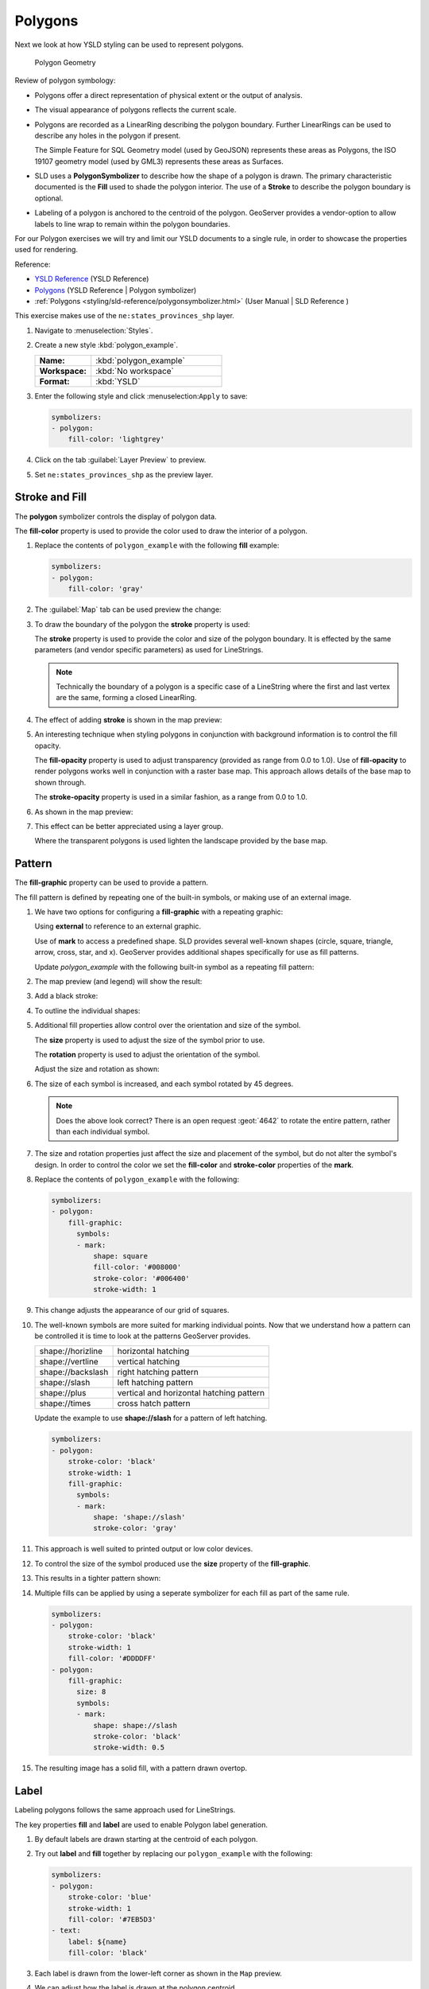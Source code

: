 .. _styling_workshop_polygon:

Polygons
========

Next we look at how YSLD styling can be used to represent polygons.

.. figure:: ../style/img/PolygonSymbology.svg
   
   Polygon Geometry

Review of polygon symbology:

* Polygons offer a direct representation of physical extent or the output of analysis.

* The visual appearance of polygons reflects the current scale.

* Polygons are recorded as a LinearRing describing the polygon boundary. Further LinearRings can be used to describe any holes in the polygon if present.
  
  The Simple Feature for SQL Geometry model (used by GeoJSON) represents these areas as Polygons, the ISO 19107 geometry model (used by GML3) represents these areas as Surfaces.

* SLD uses a **PolygonSymbolizer** to describe how the shape of a polygon is drawn. The primary characteristic documented is the **Fill** used to shade the polygon interior. The use of a **Stroke** to describe the polygon boundary is optional.

* Labeling of a polygon is anchored to the centroid of the polygon. GeoServer provides a vendor-option to allow labels to line wrap to remain within the polygon boundaries.

For our Polygon exercises we will try and limit our YSLD documents to a single rule, in order to showcase the properties used for rendering.

Reference:

* `YSLD Reference <http://suite.opengeo.org/docs/latest/cartography/ysld/reference/index.html>`__ (YSLD Reference)
* `Polygons <http://suite.opengeo.org/docs/latest/cartography/ysld/reference/symbolizers/polygon.html>`__ (YSLD Reference | Polygon symbolizer)
* :ref:`Polygons <styling/sld-reference/polygonsymbolizer.html>` (User Manual | SLD Reference )

This exercise makes use of the ``ne:states_provinces_shp`` layer.

#. Navigate to :menuselection:`Styles`.

#. Create a new style :kbd:`polygon_example`.

   .. list-table:: 
      :widths: 30 70
      :stub-columns: 1

      * - Name:
        - :kbd:`polygon_example`
      * - Workspace:
        - :kbd:`No workspace`
      * - Format:
        - :kbd:`YSLD`
     
   .. image:: ../style/img/polygon_02_create.png

#. Enter the following style and click :menuselection:``Apply`` to save:

   .. code-block:: yaml
   
      symbolizers:
      - polygon:
          fill-color: 'lightgrey'

#. Click on the tab :guilabel:`Layer Preview` to preview.

   .. image:: ../style/img/polygon_04_preview.png

#. Set ``ne:states_provinces_shp`` as the preview layer.

   .. image:: ../style/img/polygon_01_preview.png


Stroke and Fill
---------------

The **polygon** symbolizer controls the display of polygon data.

.. image:: ../style/img/PolygonFill.svg

The **fill-color** property is used to provide the color used to draw the interior of a polygon.


#. Replace the contents of ``polygon_example`` with the following **fill** example:

   .. code-block:: yaml
   
      symbolizers:
      - polygon:
          fill-color: 'gray'

#. The :guilabel:`Map` tab can be used preview the change:

   .. image:: ../style/img/polygon_fill_1.png

#. To draw the boundary of the polygon the **stroke** property is used:

   The **stroke** property is used to provide the color and size of the polygon boundary. It is effected by the same parameters (and vendor specific parameters) as used for LineStrings. 
   
   .. code-block:: yaml
      :emphasize-lines: 4,5
      
      symbolizers:
      - polygon:
          fill-color: 'gray'
          stroke-color: 'black'
          stroke-width: 2
   
   .. note:: Technically the boundary of a polygon is a specific case of a LineString where the first and last vertex are the same, forming a closed LinearRing.

#. The effect of adding **stroke** is shown in the map preview:
   
   .. image:: ../style/img/polygon_fill_2.png

#. An interesting technique when styling polygons in conjunction with background information is to control the fill opacity.

   The **fill-opacity** property is used to adjust transparency (provided as range from 0.0 to 1.0). Use of **fill-opacity** to render polygons works well in conjunction with a raster base map. This approach allows details of the base map to shown through.

   The **stroke-opacity** property is used in a similar fashion, as a range from 0.0 to 1.0.

   .. code-block:: yaml
      :emphasize-lines: 4,7
      
      symbolizers:
      - polygon:
          fill-color: 'white'
          fill-opacity: 0.5
          stroke-color: 'lightgrey'
          stroke-width: 0.25
          stroke-opacity: 0.5

#. As shown in the map preview:

   .. image:: ../style/img/polygon_fill_3.png
   
#. This effect can be better appreciated using a layer group.
   
   .. image:: ../style/img/polygon_fill_4.png
   
   Where the transparent polygons is used lighten the landscape provided by the base map.

   .. image:: ../style/img/polygon_fill_5.png
   
.. only:: instructor
     
   .. admonition:: Instructor Notes 
    
      In this example we want to ensure readers know the key property for polygon data.
    
      It is also our first example of using opacity.

Pattern
-------

The **fill-graphic** property can be used to provide a pattern. 

.. image:: ../style/img/PolygonPattern.svg

The fill pattern is defined by repeating one of the built-in symbols, or making use of an external image.

#. We have two options for configuring a **fill-graphic** with a repeating graphic:
   
   Using **external** to reference to an external graphic.

   Use of **mark** to access a predefined shape. SLD provides several well-known shapes (circle, square, triangle, arrow, cross, star, and x). GeoServer provides additional shapes specifically for use as fill patterns.

   Update `polygon_example` with the following built-in symbol as a repeating fill pattern:

   .. code-block:: yaml
      :emphasize-lines: 3-9
      
      symbolizers:
      - polygon:
          fill-graphic:
            symbols:
            - mark:
                shape: square
                fill-color: 'gray'
                stroke-color: 'black'
                stroke-width: 1

#. The map preview (and legend) will show the result:
   
   .. image:: ../style/img/polygon_pattern_0.png
   
#. Add a black stroke:

   .. code-block:: yaml
      :emphasize-lines: 3,4

      symbolizers:
      - polygon:
          stroke-color: 'black'
          stroke-width: 1
          fill-graphic:
            symbols:
            - mark:
                shape: square
                fill-color: 'gray'
                stroke-color: 'black'
                stroke-width: 1

#. To outline the individual shapes:

   .. image:: ../style/img/polygon_pattern_1.png

#. Additional fill properties allow control over the orientation and size of the symbol.

   The **size** property is used to adjust the size of the symbol prior to use.
   
   The **rotation** property is used to adjust the orientation of the symbol.
   
   Adjust the size and rotation as shown:

   .. code-block:: yaml
      :emphasize-lines: 6,7

      symbolizers:
      - polygon:
          stroke-color: 'black'
          stroke-width: 1
          fill-graphic:
            size: 22
            rotation: 45.0
            symbols:
            - mark:
                shape: square
                fill-color: 'gray'
                stroke-color: 'black'
                stroke-width: 1
      
#. The size of each symbol is increased, and each symbol rotated by 45 degrees.

   .. image:: ../style/img/polygon_pattern_2.png
   
   .. note:: Does the above look correct? There is an open request :geot:`4642` to rotate the entire pattern, rather than each individual symbol.

#. The size and rotation properties just affect the size and placement of the symbol, but do not alter the symbol's design. In order to control the color we set the **fill-color** and **stroke-color** properties of the **mark**.
   
#. Replace the contents of ``polygon_example`` with the following:

   .. code-block:: yaml

      symbolizers:
      - polygon:
          fill-graphic:
            symbols:
            - mark:
                shape: square
                fill-color: '#008000'
                stroke-color: '#006400'
                stroke-width: 1

#. This change adjusts the appearance of our grid of squares.
   
   .. image:: ../style/img/polygon_pattern_3.png

#. The well-known symbols are more suited for marking individual points. Now that we understand how a pattern can be controlled it is time to look at the patterns GeoServer provides.
  
   ================= =======================================
   shape://horizline horizontal hatching
   shape://vertline  vertical hatching
   shape://backslash right hatching pattern
   shape://slash     left hatching pattern
   shape://plus      vertical and horizontal hatching pattern
   shape://times     cross hatch pattern
   ================= =======================================

   Update the example to use **shape://slash** for a pattern of left hatching. 

   .. code-block:: yaml

      symbolizers:
      - polygon:
          stroke-color: 'black'
          stroke-width: 1
          fill-graphic:
            symbols:
            - mark:
                shape: 'shape://slash'
                stroke-color: 'gray'

#. This approach is well suited to printed output or low color devices.
   
   .. image:: ../style/img/polygon_pattern_4.png

#. To control the size of the symbol produced use the **size** property of the **fill-graphic**.
  
   .. code-block:: yaml
      :emphasize-lines: 6

      symbolizers:
      - polygon:
          stroke-color: 'black'
          stroke-width: 1
          fill-graphic:
            size: 8
            symbols:
            - mark:
                shape: 'shape://slash'
                stroke-color: 'gray'

#. This results in a tighter pattern shown:

   .. image:: ../style/img/polygon_pattern_5.png

#. Multiple fills can be applied by using a seperate symbolizer for each fill as part of the same rule.
   
   .. code-block:: yaml

      symbolizers:
      - polygon:
          stroke-color: 'black'
          stroke-width: 1
          fill-color: '#DDDDFF'
      - polygon:
          fill-graphic:
            size: 8
            symbols:
            - mark:
                shape: shape://slash
                stroke-color: 'black'
                stroke-width: 0.5

#. The resulting image has a solid fill, with a pattern drawn overtop.

   .. image:: ../style/img/polygon_pattern_6.png

Label
-----

Labeling polygons follows the same approach used for LineStrings. 

.. image:: ../style/img/PolygonLabel.svg
   
The key properties **fill** and **label** are used to enable Polygon label generation.

#. By default labels are drawn starting at the centroid of each polygon.
   
   .. image:: ../style/img/LabelSymbology.svg

#. Try out **label** and **fill** together by replacing our ``polygon_example`` with the following:

   .. code-block:: yaml

      symbolizers:
      - polygon:
          stroke-color: 'blue'
          stroke-width: 1
          fill-color: '#7EB5D3'
      - text:
          label: ${name}
          fill-color: 'black'

#. Each label is drawn from the lower-left corner as shown in the ``Map`` preview.
   
   .. image:: ../style/img/polygon_label_0.png

#. We can adjust how the label is drawn at the polygon centroid.

   .. image:: ../style/img/LabelAnchorPoint.svg

   The property **anchor** provides two numbers expressing how a label is aligned with respect to the centroid. The first value controls the horizontal alignment, while the second value controls the vertical alignment. Alignment is expressed between 0.0 and 1.0 as shown in the following table.

   +----------+---------+---------+---------+
   |          | Left    | Center  | Right   |
   +----------+---------+---------+---------+
   | Top      | 0.0 1.0 | 0.5 1.0 | 1.0 1.0 |
   +----------+---------+---------+---------+
   | Middle   | 0.0 0.5 | 0.5 0.5 | 1.0 0.5 |
   +----------+---------+---------+---------+
   | Bottom   | 0.0 0.0 | 0.5 0.0 | 1.0 0.0 |
   +----------+---------+---------+---------+ 
   
   Adjusting the **anchor** is the recommended approach to positioning your labels.

#. Using the **anchor** property we can center our labels with respect to geometry centroid.
   
   To align the center of our label we select 50% horizontally and 50% vertically, by filling in  0.5 and 0.5 below:
   
   .. code-block:: yaml
      :emphasize-lines: 9
      
      symbolizers:
      - polygon:
          stroke-color: 'blue'
          stroke-width: 1
          fill-color: '#7EB5D3'
      - text:
          label: ${name}
          fill-color: 'black'
          anchor: [0.5, 0.5]

         
#. The labeling position remains at the polygon centroid. We adjust alignment by controlling which part of the label we are "snapping" into position.

   .. image:: ../style/img/polygon_label_1.png
   
#. The property **displacement** can be used to provide an initial displacement using and x and y offset.

   .. image:: ../style/img/LabelDisplacement.svg
   
#. This offset is used to adjust the label position relative to the geometry centroid resulting in the starting label position.
   
   .. code-block:: yaml
      :emphasize-lines: 9
      
      symbolizers:
      - polygon:
          stroke-color: 'blue'
          stroke-width: 1
          fill-color: '#7EB5D3'
      - text:
          label: ${name}
          fill-color: 'black'
          displacement: [0, 7]

#. Confirm this result in the map preview.
   
   .. image:: ../style/img/polygon_label_2.png

#. These two settings can be used together.

   .. image:: ../style/img/LabelBoth.svg
    
   The rendering engine starts by determining the label position generated from the geometry centroid and the **label-offset** displacement. The bounding box of the label is used with the **label-anchor** setting align the label to this location.

   **Step 1**: starting label position = centroid + displacement
   
   **Step 2**: snap the label anchor to the starting label position

#. To move our labels down (allowing readers to focus on each shape) we can use displacement combined with followed by horizontal alignment.
   
   .. code-block:: yaml
      :emphasize-lines: 9,10
      
      symbolizers:
      - polygon:
          stroke-color: 'blue'
          stroke-width: 1
          fill-color: '#7EB5D3'
      - text:
          label: ${name}
          fill-color: 'black'
          anchor: [0.5, 1]
          displacement: [0, -7]

#. As shown in the map preview.
   
   .. image:: ../style/img/polygon_label_3.png
   
Legibility
----------

When working with labels a map can become busy very quickly, and difficult to read.

#. GeoServer provides extensive vendor parameters directly controlling the labelling process.

   Many of these parameters focus on controlling conflict resolution (when labels would otherwise overlap).

#. Two common properties for controlling labeling are:
   
   **x-maxDisplacement** indicates the maximum distance GeoServer should displace a label during conflict resolution.
   
   **x-autoWrap** allows any labels extending past the provided width will be wrapped into multiple lines.

#. Using these together we can make a small improvement in our example:

   .. code-block:: yaml
      :emphasize-lines: 7,8
      
      symbolizers:
      - polygon:
          stroke-color: 'blue'
          stroke-width: 1
          fill-color: '#7EB5D3'
      - text:
          label: ${name}
          fill-color: 'black'
          anchor: [0.5, 0.5]
          x-maxDisplacement: 40
          x-autoWrap: 70

#. As shown in the following preview.
   
   .. image:: ../style/img/polygon_label_4.png

#. Even with this improved spacing between labels, it is difficult to read the result against the complicated line work.
   
   Use of a halo to outline labels allows the text to stand out from an otherwise busy background. In this case we will make use of the fill color, to provide some space around our labels. We will also change the font to Arial.

   .. code-block:: yaml
      :emphasize-lines: 14-17
      
      symbolizers:
      - polygon:
          stroke-color: 'blue'
          stroke-width: 1
          fill-color: '#7EB5D3'
      - text:
          label: ${name}
          fill-color: 'black'
          anchor: [0.5, 0.5]
          font-family: Arial
          font-size: 14
          font-style: normal
          font-weight: normal
          halo:
            fill-color: '#7EB5D3'
            fill-opacity: 0.8
            radius: 2
          x-maxDisplacement: 40
          x-autoWrap: 70

#. By making use of **fill-opacity** on the **halo** we we still allow stroke information to show through, but prevent the stroke information from making the text hard to read.

   .. image:: ../style/img/polygon_label_5.png

#. And advanced technique for manually taking control of conflict resolution is the use of the  **x-labelPriority**.

   This property takes an expression which is used in the event of a conflict. The label with the highest priority "wins."
   
#. The Natural Earth dataset we are using includes a **labelrank** intended to control what labels are displayed based on zoom level.
   
   The values for **labelrank** go from 0 (for zoomed out) to 20 (for zoomed in). To use this value for **x-labelPriority** we need to swap the values around so a **scalerank** of 1 is given the highest priority.
   
   .. code-block:: yaml
      :emphasize-lines: 20
      
      symbolizers:
      - polygon:
          stroke-color: 'blue'
          stroke-width: 1
          fill-color: '#7EB5D3'
      - text:
          label: ${name}
          fill-color: 'black'
          anchor: [0.5, 0.5]
          font-family: Arial
          font-size: 14
          font-style: normal
          font-weight: normal
          halo:
            fill-color: '#7EB5D3'
            fill-opacity: 0.8
            radius: 2
          x-maxDisplacement: 40
          x-autoWrap: 70
          priority: ${'20' - labelrank}
   
#. In the following map ``East Flanders`` will take priority over ``Zeeland`` when the two labels overlap.

   .. image:: ../style/img/polygon_label_6.png

Theme
-----

A thematic map (rather than focusing on representing the shape of the world) uses elements of style to illustrate differences in the data under study.  This section is a little more advanced and we will take the time to look at the generated SLD file.

.. only:: instructor

   .. admonition:: Instructor Notes   

      This instruction section follows our pattern with LineString. Building on the examples and exploring how selectors can be used.

      * For LineString we explored the use of @scale, in this section we are going to look at theming by attribute.

      * We also unpack how cascading occurs, and what the result looks like in the generated XML.

      * care is being taken to introduce the symbology encoding functions as an option for theming ( placing equal importance on their use).
  
      Checklist:

      * filter vs function for theming
      * Cascading

#. We can use a site like `ColorBrewer <http://www.colorbrewer2.com>`_ to explore the use of color theming for polygon symbology. In this approach the the fill color of the polygon is determined by the value of the attribute under study.

   .. image:: ../style/img/polygon_06_brewer.png

   This presentation of a dataset is known as "theming" by an attribute.

#. For our ``ne:states_provinces_shp`` dataset, a **mapcolor9** attribute has been provided for this purpose. Theming by **mapcolor9** results in a map where neighbouring countries are visually distinct.

   +-----------------------------+
   |  Qualitative 9-class Set3   |
   +---------+---------+---------+
   | #8dd3c7 | #fb8072 | #b3de69 |
   +---------+---------+---------+
   | #ffffb3 | #80b1d3 | #fccde5 |
   +---------+---------+---------+
   | #bebada | #fdb462 | #d9d9d9 |
   +---------+---------+---------+

   If you are unfamiliar with theming you may wish to visit http://colorbrewer2.org/js/ to learn more. The **i** icons provide an adequate background on theming approaches for qualitative, sequential and diverging datasets.
  
#. The first approach we will take is to directly select content based on **colormap**, providing a color based on the **9-class Set3** palette above:

   .. code-block:: yaml

      define: &stroke
        stroke-color: 'gray'
        stroke-width: 0.5
      rules:
        - filter: ${mapcolor9 = '1'}
          scale: [min, max]
          symbolizers:
          - polygon:
              <<: *stroke
              fill-color: '#8DD3C7'
        - filter: ${mapcolor9 = '2'}
          scale: [min, max]
          symbolizers:
          - polygon:
              <<: *stroke
              fill-color: '#FFFFB3'
        - filter: ${mapcolor9 = '3'}
          scale: [min, max]
          symbolizers:
          - polygon:
              <<: *stroke
              fill-color: '#BEBADA'
        - filter: ${mapcolor9 = '4'}
          scale: [min, max]
          symbolizers:
          - polygon:
              <<: *stroke
              fill-color: '#FB8072'
        - filter: ${mapcolor9 = '5'}
          scale: [min, max]
          symbolizers:
          - polygon:
              <<: *stroke
              fill-color: '#80B1D3'
        - filter: ${mapcolor9 = '6'}
          scale: [min, max]
          symbolizers:
          - polygon:
              <<: *stroke
              fill-color: '#FDB462'
        - filter: ${mapcolor9 = '7'}
          scale: [min, max]
          symbolizers:
          - polygon:
              <<: *stroke
              fill-color: '#B3DE69'
        - filter: ${mapcolor9 = '8'}
          scale: [min, max]
          symbolizers:
          - polygon:
              <<: *stroke
              fill-color: '#FCCDE5'
        - filter: ${mapcolor9 = '9'}
          scale: [min, max]
          symbolizers:
          - polygon:
              <<: *stroke
              fill-color: '#D9D9D9'
        - filter: ${mapcolor9 <> '1' AND mapcolor9 <> '2' AND mapcolor9 <> '3' AND mapcolor9 <> '4' AND mapcolor9 <> '5' AND mapcolor9 <> '6' AND mapcolor9 <> '7' AND mapcolor9 <> '8' AND mapcolor9 <> '9'}
          scale: [min, max]
          symbolizers:
          - line:
              <<: *stroke

#. The :guilabel:`Map` tab can be used to preview this result.

   .. image:: ../style/img/polygon_09_selector_theme.png

#. This YSLD makes use of a **define** to avoid repeating the **stroke-color** and **stroke-width** information multiple times.

   As an example the :kbd:`${mapcolor9 = '2'}` rule, combined with the :kbd:`define:` results in the following collection of properties:

   .. code-block:: yaml

      - filter: ${mapcolor9 = '2'}
          scale: [min, max]
          symbolizers:
          - polygon:
              stroke-color: 'gray'
              stroke-width: 0.5
              fill-color: '#FFFFB3'

#. Reviewing the generated SLD shows us this representation:

   .. code-block:: xml

      <sld:Rule>
         <ogc:Filter>
            <ogc:PropertyIsEqualTo>
               <ogc:PropertyName>mapcolor9</ogc:PropertyName>
               <ogc:Literal>2</ogc:Literal>
            </ogc:PropertyIsEqualTo>
         </ogc:Filter>
         <sld:PolygonSymbolizer>
            <sld:Fill>
               <sld:CssParameter name="fill">#ffffb3</sld:CssParameter>
            </sld:Fill>
         </sld:PolygonSymbolizer>
         <sld:LineSymbolizer>
            <sld:Stroke>
               <sld:CssParameter name="stroke">#808080</sld:CssParameter>
               <sld:CssParameter name="stroke-width">0.5</sld:CssParameter>
            </sld:Stroke>
         </sld:LineSymbolizer>
      </sld:Rule>

#. There are three important functions, defined by the Symbology Encoding specification, that are often easier to use for theming than using rules.

   * **Recode**: Used the theme qualitative data. Attribute values are directly mapped to styling property such as **fill** or **stroke-width**.

   * **Categorize**: Used the theme quantitative data. Categories are defined using min and max ranges, and values are sorted into the appropriate category.

   * **Interpolate**: Used to smoothly theme quantitative data by calculating a styling property based on an attribute value.

   Theming is an activity, producing a visual result allow map readers to learn more about how an attribute is distributed spatially. We are free to produce this visual in the most efficient way possible.

#. Swap out **mapcolor9** theme to use the **Recode** function:

   .. code-block:: yaml

      symbolizers:
      - polygon:
          stroke-color: 'gray'
          stroke-width: 0.5
          fill-color: ${Recode(mapcolor9,
            '1','#8dd3c7',
            '2','#ffffb3',
            '3','#bebada',
            '4','#fb8072',
            '5','#80b1d3',
            '6','#fdb462',
            '7','#b3de69',
            '8','#fccde5',
            '9','#d9d9d9')}

#. The :guilabel:`Map` tab provides the same preview.

   .. image:: ../style/img/polygon_10_recode_theme.png

#. The :guilabel:`Generated SLD` tab shows where things get interesting. Our generated style now consists of a single **Rule**:

   .. code-block:: xml

      <sld:Rule>
         <sld:PolygonSymbolizer>
            <sld:Fill>
               <sld:CssParameter name="fill">
                  <ogc:Function name="Recode">
                     <ogc:PropertyName>mapcolor9</ogc:PropertyName>
                     <ogc:Literal>1</ogc:Literal>
                        <ogc:Literal>#8dd3c7</ogc:Literal>
                     <ogc:Literal>2</ogc:Literal>
                        <ogc:Literal>#ffffb3</ogc:Literal>
                     <ogc:Literal>3</ogc:Literal>
                        <ogc:Literal>#bebada</ogc:Literal>
                     <ogc:Literal>4</ogc:Literal>
                        <ogc:Literal>#fb8072</ogc:Literal>
                     <ogc:Literal>5</ogc:Literal>
                        <ogc:Literal>#80b1d3</ogc:Literal>
                     <ogc:Literal>6</ogc:Literal>
                        <ogc:Literal>#fdb462</ogc:Literal>
                     <ogc:Literal>7</ogc:Literal>
                        <ogc:Literal>#b3de69</ogc:Literal>
                     <ogc:Literal>8</ogc:Literal>
                        <ogc:Literal>#fccde5</ogc:Literal>
                     <ogc:Literal>9</ogc:Literal>
                        <ogc:Literal>#d9d9d9</ogc:Literal>
               </ogc:Function>
               </sld:CssParameter>
            </sld:Fill>
         </sld:PolygonSymbolizer>
         <sld:LineSymbolizer>
            <sld:Stroke>
               <sld:CssParameter name="stroke">#808080</sld:CssParameter>
               <sld:CssParameter name="stroke-width">0.5</sld:CssParameter>
            </sld:Stroke>
         </sld:LineSymbolizer>
      </sld:Rule>

Bonus
-----

The following optional explore and challenge activities offer a chance to review and apply the ideas introduced here. The challenge activities equire a bit of creativity and research to complete.

In a classroom setting you are encouraged to team up into groups, with each group taking on a different challenge.

.. admonition:: Explore Antialiasing

   #. When we rendered our initial preview, without a stroke, thin white gaps (or slivers) are visible between our polygons.

      .. image:: ../style/img/polygon_04_preview.png

      This effect is made more pronounced by the rendering engine making use of the Java 2D sub-pixel accuracy. This technique is primarily used to prevent an aliased (stair-stepped) appearance on diagonal lines.

   #. Clients can turn this feature off using a GetMap format option::
   
         format_options=antialiasing=off;
   
      The **LayerPreview** provides access to this setting from the Open Layers **Options Toolbar**:

      .. image:: ../style/img/polygon_antialias.png

   #. **Explore:** Experiment with **fill** and **stroke** settings to eliminate slivers between polygons.

   .. only:: instructor

      .. admonition:: Instructor Notes      

         The obvious thing works, setting both values to the same color:

         .. code-block:: yaml
 
            symbolizers:
            - polygon:
                stroke-color: 'lightgrey'
                stroke-width: 1
                fill-color: 'lightgrey'

         Yes, the intro "without a stroke" was a clue.

.. admonition:: Explore Categorize
   
   .. only:: instructor

      .. admonition:: Instructor Notes   

         This section reviews use of the Symbology Encoding Categorize function for something else other than color. Goal is to have readers reach for SE Functions as often as selectors when styling.
   
         Additional exercise ideas:
   
         * Control size using Interpolate: While Recode offers an alternative for selectors (matching discrete values) Interpolate brings something new to the table - gradual color (or value) progression. The best of example of this is controlling width using the ``ne:rivers`` data layer (which is not yet available).

   #. The **Categorize** function can be used to generate property values based on quantitative information. Here is an example using Categorize to color states according to size.

       .. code-block:: yaml

          symbolizers:
          - polygon:
              fill-color: ${Categorize(Shape_Area,
                '#08519c','0.5',
                '#3182bd','1',
                '#6baed6','5',
                '#9ecae1','60',
                '#c6dbef','80',
                '#eff3ff')}
      
      .. image:: ../style/img/polygon_area.png

   #. An exciting use of the GeoServer **shape** symbols is the theming by changing the **size** used for pattern density.

   #. **Explore:** Use the **Categorize** function to theme by **datarank**.

      .. image:: ../style/img/polygon_categorize.png

   .. only:: instructor

      .. admonition:: Instructor Notes

         Example:

         .. code-block:: yaml

            symbolizers:
            - polygon:
                stroke-color: 'black'
                stroke-width: 1
                fill-color: 'gray'
                fill-graphic:
                  size: ${Categorize(datarank,'4','4','5','6','8','10','10')}
                  symbols:
                  - mark:
                      shape: shape://slash
                      stroke-color: 'darkgray'
                      stroke-width: 1

.. admonition:: Challenge Goodness of Fit

   #. A subject we touched on during labeling was the conflict resolution GeoServer performs to ensure labels do not overlap.

   #. In addition to the vendor parameter for max displacement you can experiment with different values for "goodness of fit". These settings control how far GeoServer is willing to move a label to avoid conflict, and under what terms it simply gives up::
   
         x-goodnessOfFit: 0.3
         x-maxDisplacement: 130

   #. You can also experiment with turning off this facility completely::
   
         x-conflictResolution: false
      
   #. **Challenge:** Construct your own example using max displacement and fit-goodness.

.. admonition:: Challenge Halo

   #. The halo example used the fill color and opacity for a muted halo, while this improved readability it did not bring attention to our labels.

      A common design choice for emphasis is to outline the text in a contrasting color.
      
   #. **Challenge:** Produce a map that uses a white halo around black text.

   .. only:: instructor
 
      .. admonition:: Instructor Notes      

         Here is an example:
 
         .. code-block:: yaml

            symbolizers:
            - polygon:
                stroke-color: 'gray'
                stroke-width: 1
                fill-color: '#7EB5D3'
            - text:
                label: ${name}
                fill-color: 'black'
                halo:
                  fill-color: 'white'
                  radius: 1
                font-family: Arial
                font-size: 14
                font-style: normal
                font-weight: normal
                anchor: [0.5, 0.5]


.. admonition:: Challenge Theming using Multiple Attributes

   #. A powerful tool is theming using multiple attributes. This is an important concept allowing map readers to perform "integration by eyeball" (detecting correlations between attribute values information).

   #. **Challenge:** Combine the **mapcolor9** and **datarank** examples to reproduce the following map.

      .. image:: ../style/img/polygon_multitheme.png

   .. only:: instructor

      .. admonition:: Instructor Notes   

         This should be a cut and paste using the information already provided.
 
         .. code-block:: yaml

            symbolizers:
            - polygon:
                stroke-color: 'black'
                stroke-width: 1
                fill-color: ${Recode(mapcolor9,
                  '1','#8dd3c7',
                  '2','#ffffb3',
                  '3','#bebada',
                  '4','#fb8072',
                  '5','#80b1d3',
                  '6','#fdb462',
                  '7','#b3de69',
                  '8','#fccde5',
                  '9','#d9d9d9')}
            - polygon:
                stroke-color: 'black'
                stroke-width: 1
                fill-color: 'gray'
                fill-graphic:
                  size: ${Categorize(datarank,'6','4','8','6','10','10','12')}
                  symbols:
                  - mark:
                      shape: shape://slash
                      stroke-color: 'black'
                      stroke-width: 1
                      fill-color: 'gray'


.. _ysld.polygon.challenge:

Polygon Challenge
-----------------

.. admonition:: Challenge Use of Feature styles

   #. Earlier we looked at using multiple **feature-styles** to simulate line string casing. The line work was drawn twice, once with thick line, and then a second time with a thinner line. The resulting effect is similar to text halos - providing breathing space around complex line work allowing it to stand out.
      
   #. **Challenge:** Use what you know of LineString **feature-styles** to reproduce the following map:
   
      .. image:: ../style/img/polygon_zorder.png
         
.. only:: instructor

   .. admonition:: Instructor Notes     

      This is much easier when using YSLD, where z-order is controlled by feature-style order. In this instance, multiple symbolizers within a feature-style will not work, as the order within a feature-style is only consistent per-feature (not per-layer).

      .. code-block:: yaml

        feature-styles:
        - rules:
          - scale: [min, max]
            symbolizers:
            - polygon:
                stroke-width: 1.0
                fill-color: 'lightgrey'
        - rules:
          - scale: [min, max]
            symbolizers:
            - polygon:
                stroke-width: 1.0
                fill-color: 'gray'
                fill-graphic:
                  size: 8
                  symbols:
                  - mark:
                      shape: shape://slash
                      stroke-color: 'black'
                      stroke-width: 0.75
        - rules:
          - scale: [min, max]
            symbolizers:
            - line:
                stroke-color: 'lightgrey'
                stroke-width: 6
        - rules:
          - scale: [min, max]
            symbolizers:
            - line:
                stroke-color: 'black'
                stroke-width: 1.5

      The included legend should be a large clue about what is going on.
